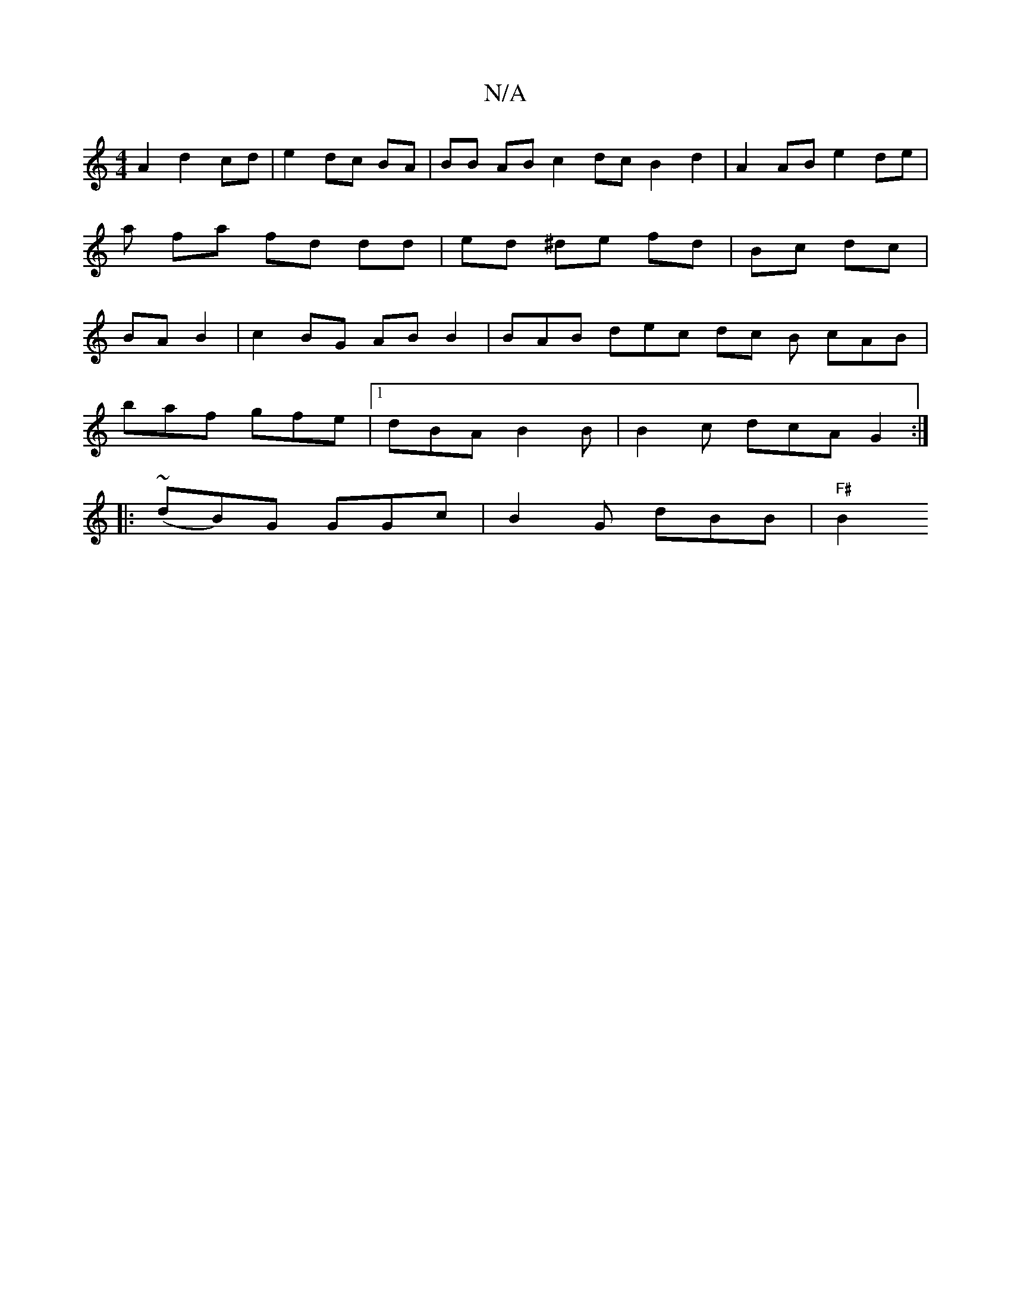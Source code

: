 X:1
T:N/A
M:4/4
R:N/A
K:Cmajor
A2 d2 cd | e2 dc BA | BB AB c2 dc B2 d2 | A2 AB e2 de | ma fa fd dd |ed ^de fd | Bc dc | BA B2 | c2 BG AB B2 | BAB dec dc B cAB |
baf gfe |1 dBA B2 B | B2 c dcA G2 :|
|: (~dB)G GGc|B2G dBB|"F#"B2 "G" 